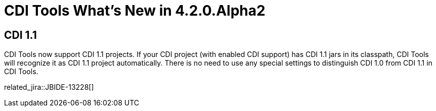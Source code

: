 = CDI Tools What's New in 4.2.0.Alpha2
:page-layout: whatsnew
:page-component_id: cdi
:page-component_version: 4.2.0.Alpha2
:page-product_id: jbt_core 
:page-product_version: 4.2.0.Alpha2

== CDI 1.1
	
CDI Tools now support CDI 1.1 projects. If your CDI project (with enabled CDI support) has CDI 1.1 jars in its classpath, CDI Tools will recognize it as CDI 1.1 project automatically. There is no need to use any special settings to distinguish CDI 1.0 from CDI 1.1 in CDI Tools. 

related_jira::JBIDE-13228[]